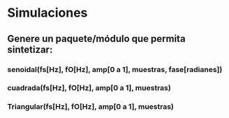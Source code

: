 * Simulaciones
** Genere un paquete/módulo que permita sintetizar:
*** senoidal(fs[Hz], fO[Hz], amp[0 a 1], muestras, fase[radianes])
*** cuadrada(fs[Hz], fO[Hz], amp[0 a 1], muestras)
*** Triangular(fs[Hz], fO[Hz], amp[0 a 1], muestras)
